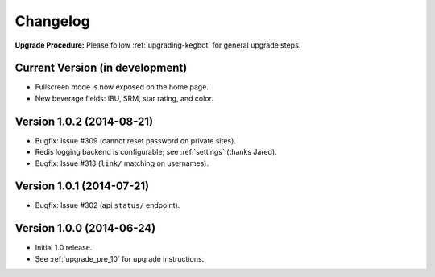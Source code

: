 .. _changelog:

Changelog
=========

**Upgrade Procedure:** Please follow :ref:`upgrading-kegbot` for general upgrade steps.

Current Version (in development)
--------------------------------
* Fullscreen mode is now exposed on the home page.
* New beverage fields: IBU, SRM, star rating, and color.

Version 1.0.2 (2014-08-21)
--------------------------
* Bugfix: Issue #309 (cannot reset password on private sites).
* Redis logging backend is configurable; see :ref:`settings` (thanks Jared).
* Bugfix: Issue #313 (``link/`` matching on usernames).

Version 1.0.1 (2014-07-21)
--------------------------
* Bugfix: Issue #302 (api ``status/`` endpoint).

Version 1.0.0 (2014-06-24)
--------------------------
* Initial 1.0 release.
* See :ref:`upgrade_pre_10` for upgrade instructions.
